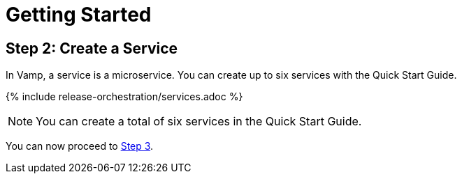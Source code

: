 = Getting Started
:page-layout: classic-docs
:page-liquid:
:icons: font
:toc: macro

== Step 2: Create a Service

In Vamp, a service is a microservice. You can create up to six services with the Quick Start Guide.

// screenshot

{% include release-orchestration/services.adoc %}

NOTE: You can create a total of six services in the Quick Start Guide.

You can now proceed to <<step-3#,Step 3>>.